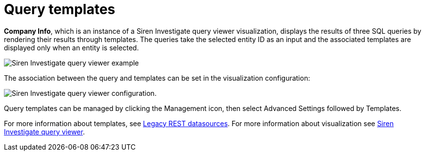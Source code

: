 = Query templates

*Company Info*, which is an instance of a Siren Investigate query viewer
visualization, displays the results of three SQL queries by rendering
their results through templates. The queries take the selected entity ID
as an input and the associated templates are displayed only when an
entity is selected.

image:image/15d764ed19fbcf.png[Siren Investigate query viewer example]

The association between the query and templates can be set in the
visualization configuration:

image:image/15d764ed1a55aa.png[Siren Investigate query viewer
configuration.]

Query templates can be managed by clicking the Management icon, then
select Advanced Settings followed by Templates.

// Link to /siren-investigate/legacy-rest-datasources.html

// Link to /siren-investigate/visualizations/query-viewer.html

For more information about templates, see link:#[Legacy REST
datasources]. For more information about visualization see link:#[Siren Investigate query viewer].
